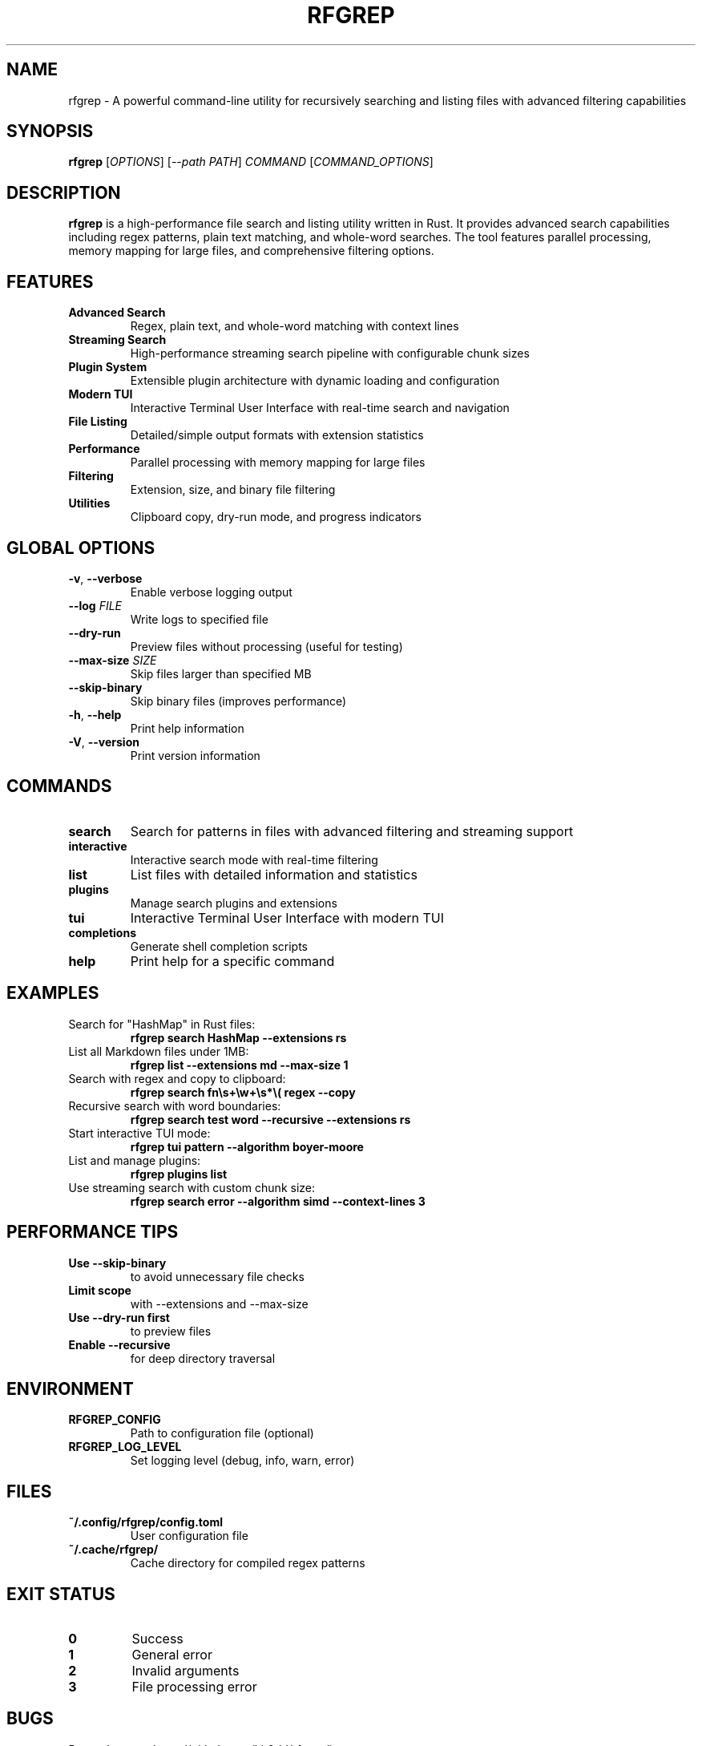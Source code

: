 .TH RFGREP 1 "August 2025" "rfgrep v0.2.1" "User Commands"

.SH NAME
rfgrep \- A powerful command-line utility for recursively searching and listing files with advanced filtering capabilities

.SH SYNOPSIS
.B rfgrep
[\fIOPTIONS\fR] [\fI--path\fR \fIPATH\fR] \fICOMMAND\fR [\fICOMMAND_OPTIONS\fR]

.SH DESCRIPTION
.B rfgrep
is a high-performance file search and listing utility written in Rust. It provides advanced search capabilities including regex patterns, plain text matching, and whole-word searches. The tool features parallel processing, memory mapping for large files, and comprehensive filtering options.

.SH FEATURES
.TP
.B Advanced Search
Regex, plain text, and whole-word matching with context lines
.TP
.B Streaming Search
High-performance streaming search pipeline with configurable chunk sizes
.TP
.B Plugin System
Extensible plugin architecture with dynamic loading and configuration
.TP
.B Modern TUI
Interactive Terminal User Interface with real-time search and navigation
.TP
.B File Listing
Detailed/simple output formats with extension statistics
.TP
.B Performance
Parallel processing with memory mapping for large files
.TP
.B Filtering
Extension, size, and binary file filtering
.TP
.B Utilities
Clipboard copy, dry-run mode, and progress indicators

.SH GLOBAL OPTIONS
.TP
.BR \-v ", " \-\-verbose
Enable verbose logging output
.TP
.BR \-\-log " " \fIFILE\fR
Write logs to specified file
.TP
.BR \-\-dry\-run
Preview files without processing (useful for testing)
.TP
.BR \-\-max\-size " " \fISIZE\fR
Skip files larger than specified MB
.TP
.BR \-\-skip\-binary
Skip binary files (improves performance)
.TP
.BR \-h ", " \-\-help
Print help information
.TP
.BR \-V ", " \-\-version
Print version information

.SH COMMANDS
.TP
.B search
Search for patterns in files with advanced filtering and streaming support
.TP
.B interactive
Interactive search mode with real-time filtering
.TP
.B list
List files with detailed information and statistics
.TP
.B plugins
Manage search plugins and extensions
.TP
.B tui
Interactive Terminal User Interface with modern TUI
.TP
.B completions
Generate shell completion scripts
.TP
.B help
Print help for a specific command

.SH EXAMPLES
.TP
Search for "HashMap" in Rust files:
.B rfgrep search "HashMap" \-\-extensions rs
.TP
List all Markdown files under 1MB:
.B rfgrep list \-\-extensions md \-\-max\-size 1
.TP
Search with regex and copy to clipboard:
.B rfgrep search "fn\\\\s+\\\\w+\\\\s*\\\\(" regex \-\-copy
.TP
Recursive search with word boundaries:
.B rfgrep search "test" word \-\-recursive \-\-extensions rs
.TP
Start interactive TUI mode:
.B rfgrep tui "pattern" \-\-algorithm boyer-moore
.TP
List and manage plugins:
.B rfgrep plugins list
.TP
Use streaming search with custom chunk size:
.B rfgrep search "error" \-\-algorithm simd \-\-context-lines 3

.SH PERFORMANCE TIPS
.TP
.B Use \-\-skip\-binary
to avoid unnecessary file checks
.TP
.B Limit scope
with \-\-extensions and \-\-max\-size
.TP
.B Use \-\-dry\-run first
to preview files
.TP
.B Enable \-\-recursive
for deep directory traversal

.SH ENVIRONMENT
.TP
.B RFGREP_CONFIG
Path to configuration file (optional)
.TP
.B RFGREP_LOG_LEVEL
Set logging level (debug, info, warn, error)

.SH FILES
.TP
.B ~/.config/rfgrep/config.toml
User configuration file
.TP
.B ~/.cache/rfgrep/
Cache directory for compiled regex patterns

.SH EXIT STATUS
.TP
.B 0
Success
.TP
.B 1
General error
.TP
.B 2
Invalid arguments
.TP
.B 3
File processing error

.SH BUGS
Report bugs to: https://github.com/kh3rld/rfgrep/issues

.SH AUTHOR
Written by the rfgrep development team.

.SH COPYRIGHT
Copyright © 2025 rfgrep contributors. License GPLv3+: GNU GPL version 3 or later <https://gnu.org/licenses/gpl.html>.

.SH SEE ALSO
.BR rfgrep-search (1),
.BR rfgrep-tui (1),
.BR rfgrep-plugins (1),
.BR rfgrep-list (1),
.BR rfgrep-interactive (1),
.BR grep (1),
.BR ripgrep (1),
.BR find (1)

.SH NOTES
This man page documents rfgrep version 0.2.1. The preferred way to specify a target directory or file is the
--path option (for example: \fBrfgrep --path src search "pattern"\fR). The positional PATH argument is still accepted
for backward compatibility and will behave the same as \fB--path\fR. For the most up-to-date information, visit
https://github.com/kh3rld/rfgrep
